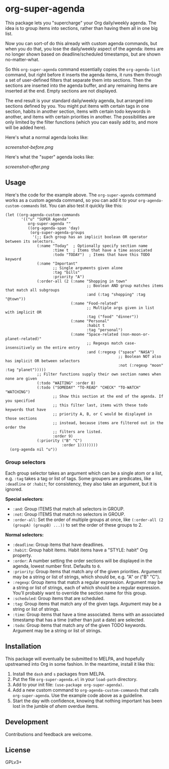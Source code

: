 #+PROPERTY: LOGGING nil

#+BEGIN_HTML
<a href=https://alphapapa.github.io/dont-tread-on-emacs/><img src="dont-tread-on-emacs-150.png" align="right"></a>
#+END_HTML

* org-super-agenda

This package lets you "supercharge" your Org daily/weekly agenda.  The idea is to group items into sections, rather than having them all in one big list.

Now you can sort-of do this already with custom agenda commands, but when you do that, you lose the daily/weekly aspect of the agenda: items are no longer shown based on deadline/scheduled timestamps, but are shown no-matter-what.

So this ~org-super-agenda~ command essentially copies the ~org-agenda-list~ command, but right before it inserts the agenda items, it runs them through a set of user-defined filters that separate them into sections.  Then the sections are inserted into the agenda buffer, and any remaining items are inserted at the end.  Empty sections are not displayed.

The end result is your standard daily/weekly agenda, but arranged into sections defined by you.  You might put items with certain tags in one section, habits in another section, items with certain todo keywords in another, and items with certain priorities in another.  The possibilities are only limited by the filter functions (which you can easily add to, and more will be added here).

Here's what a normal agenda looks like:

[[screenshot-before.png]]

Here's what the "super" agenda looks like:

[[screenshot-after.png]]

** Usage

Here's the code for the example above.  The ~org-super-agenda~ command works as a custom agenda command, so you can add it to your ~org-agenda-custom-commands~ list.  You can also test it quickly like this:

#+BEGIN_SRC elisp
  (let ((org-agenda-custom-commands
         '(("u" "SUPER Agenda"
            org-super-agenda ""
            ((org-agenda-span 'day)
             (org-super-agenda-groups
              '(;; Each group has an implicit boolean OR operator between its selectors.
                (:name "Today"  ; Optionally specify section name
                       :time t  ; Items that have a time associated
                       :todo "TODAY")  ; Items that have this TODO keyword
                (:name "Important"
                       ;; Single arguments given alone
                       :tag "bills"
                       :priority "A")
                (:order-all (2 (:name "Shopping in town"
                                      ;; Boolean AND group matches items that match all subgroups
                                      :and (:tag "shopping" :tag "@town"))
                               (:name "Food-related"
                                      ;; Multiple args given in list with implicit OR
                                      :tag ("food" "dinner"))
                               (:name "Personal"
                                      :habit t
                                      :tag "personal")
                               (:name "Space-related (non-moon-or-planet-related)"
                                      ;; Regexps match case-insensitively on the entire entry
                                      :and (:regexp ("space" "NASA")
                                                    ;; Boolean NOT also has implicit OR between selectors
                                                    :not (:regexp "moon" :tag "planet")))))
                ;; Filter functions supply their own section names when none are given
                (:todo "WAITING" :order 8)
                (:todo ("SOMEDAY" "TO-READ" "CHECK" "TO-WATCH" "WATCHING")
                       ;; Show this section at the end of the agenda. If you specified
                       ;; this filter last, items with these todo keywords that have
                       ;; priority A, B, or C would be displayed in those sections
                       ;; instead, because items are filtered out in the order the
                       ;; filters are listed.
                       :order 9)
                (:priority ("B" "C")
                           :order 1))))))))
    (org-agenda nil "u"))
#+END_SRC

*** Group selectors

Each group selector takes an argument which can be a single atom or a list, e.g. =:tag= takes a tag or list of tags.  Some groupers are predicates, like =:deadline= or =:habit=; for consistency, they also take an argument, but it is ignored.

*Special selectors*:

+  =:and=: Group ITEMS that match all selectors in GROUP.
+  =:not=: Group ITEMS that match no selectors in GROUP.
+  =:order-all=: Set the order of multiple groups at once, like ~(:order-all (2 (groupA) (groupB) ...))~ to set the order of these groups to 2.

*Normal selectors:*

+  =:deadline=: Group items that have deadlines.
+  =:habit=: Group habit items. Habit items have a "STYLE: habit" Org property.
+  =:order=: A number setting the order sections will be displayed in the agenda, lowest number first.  Defaults to =0=.
+  =:priority=: Group items that match any of the given priorities. Argument may be a string or list of strings, which should be, e.g. "A" or ("B" "C").
+  =:regexp=: Group items that match a regular expression. Argument may be a string or list of strings, each of which should be a regular expression. You’ll probably want to override the section name for this group.
+  =:scheduled=: Group items that are scheduled.
+  =:tag=: Group items that match any of the given tags. Argument may be a string or list of strings.
+  =:time=: Group items that have a time associated. Items with an associated timestamp that has a time (rather than just a date) are selected.
+  =:todo=: Group items that match any of the given TODO keywords. Argument may be a string or list of strings.

** Installation

This package will eventually be submitted to MELPA, and hopefully upstreamed into Org in some fashion.  In the meantime, install it like this:

1.  Install the =dash= and =s= packages from MELPA.
2.  Put the file =org-super-agenda.el= in your =load-path= directory.
3.  Add to your init file: ~(use-package org-super-agenda)~.
4.  Add a new custom command to =org-agenda-custom-commands= that calls =org-super-agenda=.  Use the example code above as a guideline.
5.  Start the day with confidence, knowing that nothing important has been lost in the jumble of /ahem/ overdue items.

** Development

Contributions and feedback are welcome.

** License

GPLv3+
